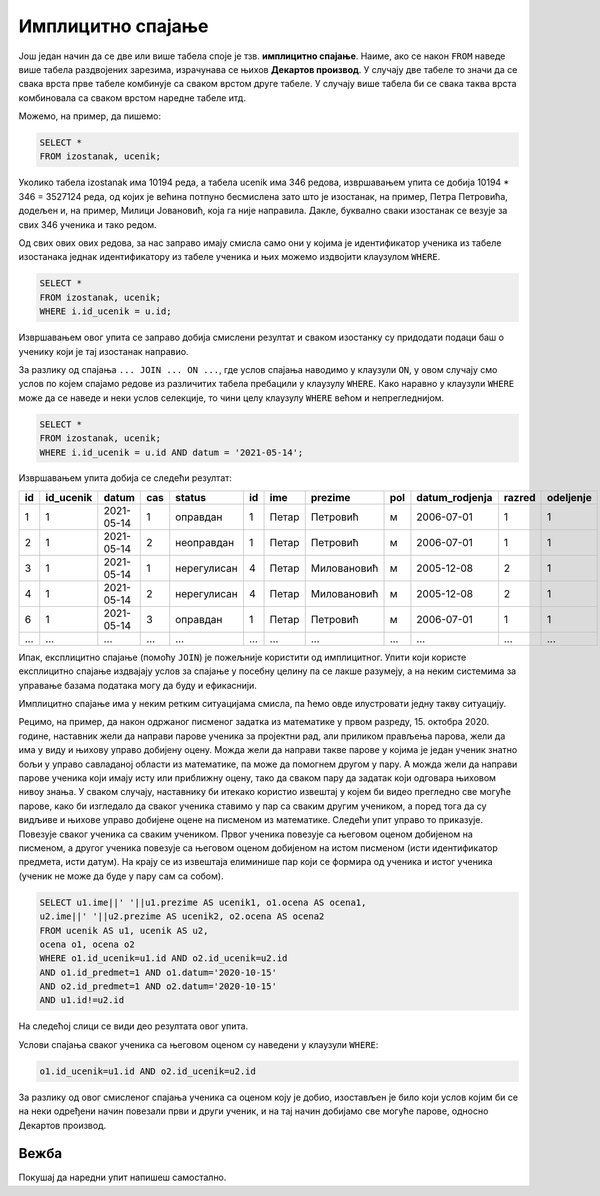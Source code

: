.. -*- mode: rst -*-

Имплицитно спајање
------------------

Још један начин да се две или више табела споје је тзв. **имплицитно
спајање**. Наиме, ако се након ``FROM`` наведе више табела раздвојених
зарезима, израчунава се њихов **Декартов производ**. У случају две 
табеле то значи да се свака врста прве табеле комбинује са сваком врстом 
друге табеле. У случају више табела би се свака таква врста комбиновала 
са сваком врстом наредне табеле итд. 

Можемо, на пример, да пишемо:

.. code-block:: sql
                
   SELECT *
   FROM izostanak, ucenik;

Уколико табела izostanak има 10194 реда, а табела ucenik има 346 редова, 
извршавањем упита се добија 10194 * 346 = 3527124 реда, од којих је већина 
потпуно бесмислена зато што је изостанак, на пример, Петра Петровића, додељен и, 
на пример, Милици Јовановић, која га није направила. Дакле, буквално сваки 
изостанак се везује за свих 346 ученика и тако редом. 

Од свих ових ових редова, за нас заправо имају смисла само они у којима 
је идентификатор ученика из табеле изостанака једнак идентификатору из 
табеле ученика и њих можемо издвојити клаузулом ``WHERE``.

.. code-block:: sql
                
   SELECT *
   FROM izostanak, ucenik;
   WHERE i.id_ucenik = u.id;
  
Извршавањем овог упита се заправo добија смислени резултат и сваком изостанку су 
придодати подаци баш о ученику који је тај изостанак направио.   

За разлику од спајања ``... JOIN ... ON ...``, где услов спајања наводимо у клаузули ``ON``, 
у овом случају смо услов по којем спајамо редове из различитих табела пребацили у клаузулу ``WHERE``. 
Како наравно у клаузули ``WHERE`` може да се наведе и неки услов селекције, то чини целу клаузулу ``WHERE`` 
већом и непрегледнијом. 

.. code-block:: sql
                
   SELECT *
   FROM izostanak, ucenik;
   WHERE i.id_ucenik = u.id AND datum = '2021-05-14';

Извршавањем упита добија се следећи резултат:

.. csv-table::
   :header:  "id", "id_ucenik", "datum", "cas", "status", "id", "ime", "prezime", "pol", "datum_rodjenja", "razred", "odeljenje"
   :align: left

   "1", "1", "2021-05-14", "1", "оправдан", "1", "Петар", "Петровић", "м", "2006-07-01", "1", "1"
   "2", "1", "2021-05-14", "2", "неоправдан", "1", "Петар", "Петровић", "м", "2006-07-01", "1", "1"
   "3", "1", "2021-05-14", "1", "нерегулисан", "4", "Петар", "Миловановић", "м", "2005-12-08", "2", "1"
   "4", "1", "2021-05-14", "2", "нерегулисан", "4", "Петар", "Миловановић", "м", "2005-12-08", "2", "1"
   "6", "1", "2021-05-14", "3", "оправдан", "1", "Петар", "Петровић", "м", "2006-07-01", "1", "1"
   ..., ..., ..., ..., ..., ..., ..., ..., ..., ..., ..., ...

Ипак, експлицитно спајање (помоћу ``JOIN``) је пожељније користити од имплицитног. Упити који користе 
експлицитно спајање издвајају услов за спајање у посебну целину па се лакше разумеју, а на неким 
системима за управање базама података могу да буду и ефикаснији.

Имплицитно спајање има у неким ретким ситуацијама смисла, па ћемо овде илустровати једну такву ситуацију. 

Рецимо, на пример, да након одржаног писменог задатка из математике у првом разреду, 15. октобра 2020. године, 
наставник жели да направи парове ученика за пројектни рад, али приликом прављења парова, 
жели да има у виду и њихову управо добијену оцену. Можда жели да направи такве парове у којима 
је један ученик знатно бољи у управо савладаној области из математике, па може да помогнем другом у пару. 
А можда жели да направи парове ученика који имају исту или приближну оцену, тако да сваком пару да 
задатак који одговара њиховом нивоу знања. У сваком случају, наставнику би итекако користио извештај у 
којем би видео прегледно све могуће парове, како би изгледало да сваког ученика ставимо у пар са сваким 
другим учеником, а поред тога да су видљиве и њихове управо добијене оцене на писменом из математике. 
Следећи упит управо то приказује. Повезује сваког ученика са сваким учеником. Првог ученика повезује са 
његовом оценом добијеном на писменом, а другог ученика повезује са његовом оценом добијеном на истом 
писменом (исти идентификатор предмета, исти датум). На крају се из извештаја елиминише пар који се 
формира од ученика и истог ученика (ученик не може да буде у пару сам са собом). 


.. code-block:: sql
                
   SELECT u1.ime||' '||u1.prezime AS ucenik1, o1.ocena AS ocena1, 
   u2.ime||' '||u2.prezime AS ucenik2, o2.ocena AS ocena2
   FROM ucenik AS u1, ucenik AS u2,
   ocena o1, ocena o2
   WHERE o1.id_ucenik=u1.id AND o2.id_ucenik=u2.id 
   AND o1.id_predmet=1 AND o1.datum='2020-10-15' 
   AND o2.id_predmet=1 AND o2.datum='2020-10-15'
   AND u1.id!=u2.id

На следећој слици се види део резултата овог упита.

.. image:: ../../_images/implicitno_spajanje.png
   :width: 400
   :align: center

Услови спајања сваког ученика са његовом оценом су наведени у клаузули ``WHERE``:

.. code-block:: sql
                
   o1.id_ucenik=u1.id AND o2.id_ucenik=u2.id 
   
За разлику од овог смисленог спајања ученика са оценом коју је добио, изостављен је било 
који услов којим би се на неки одређени начин повезали први и други ученик, и на тај начин 
добијамо све могуће парове, односно Декартов производ. 
   
Вежба
.....

Покушај да наредни упит напишеш самостално.

.. questionnote::
   
   Приказати све регулисане изостанке у читљивом формату (у ком се
   види име и презиме ученика и датум, час и статус изостанка), али
   тако да упит користи имплицитно, а не експлицитно спајање.

.. dbpetlja:: db_implicitno_spajanje_01
   :dbfile: dnevnik.sql
   :solutionquery: SELECT u.ime, u.prezime, u.razred, u.odeljenje, p.naziv
                   FROM ucenik u, predmet p
                   WHERE u.razred = p.razred
